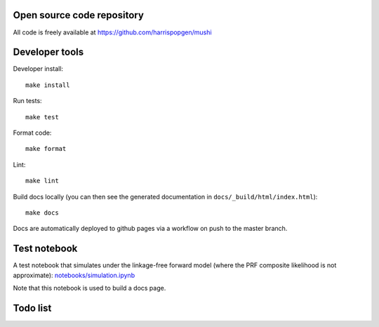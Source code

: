 Open source code repository
===========================

All code is freely available at `<https://github.com/harrispopgen/mushi>`_

Developer tools
===============

Developer install::

  make install

Run tests::

  make test

Format code::

  make format

Lint::

  make lint

Build docs locally (you can then see the generated documentation in ``docs/_build/html/index.html``)::

  make docs

Docs are automatically deployed to github pages via a workflow on push to the master branch.


Test notebook
=============

A test notebook that simulates under the linkage-free forward model (where the PRF composite likelihood is not approximate): `<notebooks/simulation.ipynb>`_

Note that this notebook is used to build a docs page.

Todo list
=========

.. todolist::

